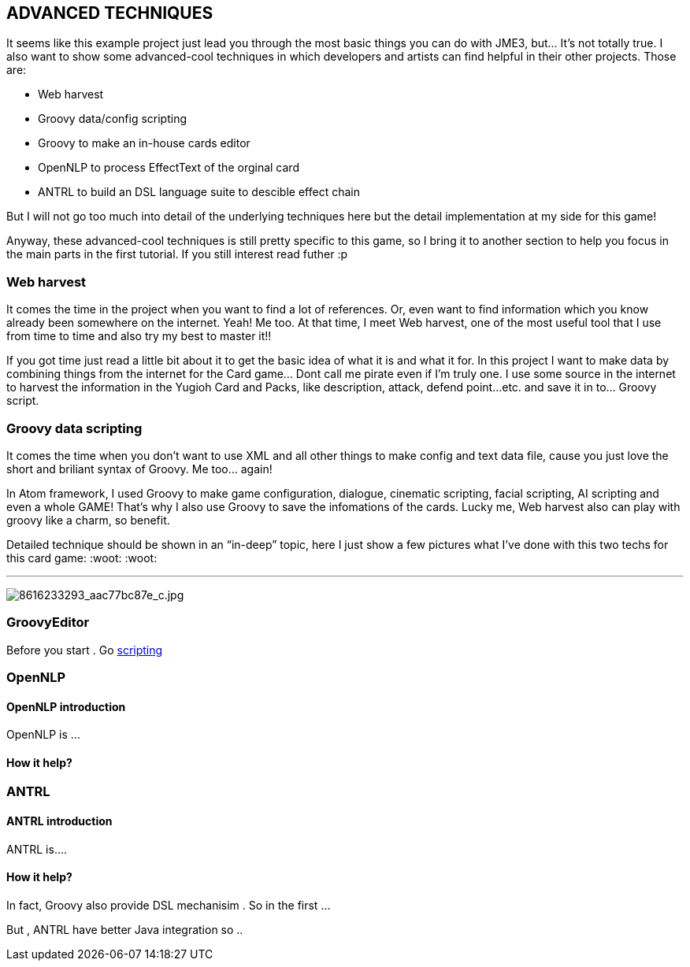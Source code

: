 

== ADVANCED TECHNIQUES

It seems like this example project just lead you through the most basic things you can do with JME3, but… It’s not totally true. I also want to show some advanced-cool techniques in which developers and artists can find helpful in their other projects. Those are:


*  Web harvest
*  Groovy data/config scripting
*  Groovy to make an in-house cards editor
*  OpenNLP to process EffectText of the orginal card
*  ANTRL to build an DSL language suite to descible effect chain

But I will not go too much into detail of the underlying techniques here but the detail implementation at my side for this game!


Anyway, these advanced-cool techniques is still pretty specific to this game, so I bring it to another section to help you focus in the main parts in the first tutorial. If you still interest read futher :p



=== Web harvest

It comes the time in the project when you want to find a lot of references. Or, even want to find information which you know already been somewhere on the internet. Yeah! Me too. At that time, I meet Web harvest, one of the most useful tool that I use from time to time and also try my best to master it!!


If you got time just read a little bit about it to get the basic idea of what it is and what it for. In this project I want to make data by combining things from the internet for the Card game… Dont call me pirate even if I’m truly one. I use some source in the internet to harvest the information in the Yugioh Card and Packs, like description, attack, defend point…etc. and save it in to… Groovy script.






=== Groovy data scripting

It comes the time when you don’t want to use XML and all other things to make config and text data file, cause you just love the short and briliant syntax of Groovy. Me too… again! 


In Atom framework, I used Groovy to make game configuration, dialogue, cinematic scripting, facial scripting, AI scripting and even a whole GAME! That’s why I also use Groovy to save the infomations of the cards. Lucky me, Web harvest also can play with groovy like a charm, so benefit.


Detailed technique should be shown in an “in-deep” topic, here I just show a few pictures what I’ve done with this two techs for this card game: :woot: :woot:

'''

image:http///farm9.staticflickr.com/8383/8616233293_aac77bc87e_c.jpg[8616233293_aac77bc87e_c.jpg,with="",height=""]



=== GroovyEditor

Before you start . Go <<jme3/advanced/scripting#,scripting>>



=== OpenNLP


==== OpenNLP introduction

OpenNLP is …



==== How it help?


=== ANTRL


==== ANTRL introduction

ANTRL is….



==== How it help?

In fact, Groovy also provide DSL mechanisim . So in the first …


But , ANTRL have better Java integration so ..

